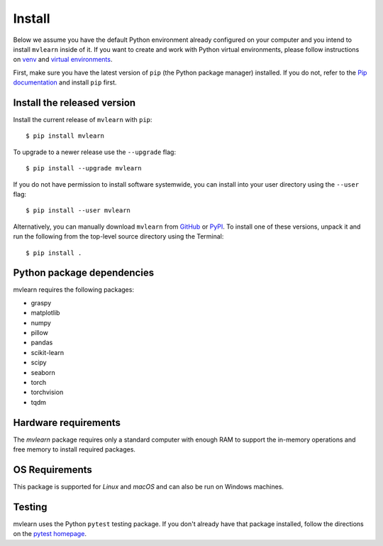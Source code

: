 Install
=======

Below we assume you have the default Python environment already configured on
your computer and you intend to install ``mvlearn`` inside of it.  If you want
to create and work with Python virtual environments, please follow instructions
on `venv <https://docs.python.org/3/library/venv.html>`_ and `virtual
environments <http://docs.python-guide.org/en/latest/dev/virtualenvs/>`_.

First, make sure you have the latest version of ``pip`` (the Python package manager)
installed. If you do not, refer to the `Pip documentation
<https://pip.pypa.io/en/stable/installing/>`_ and install ``pip`` first.

Install the released version
----------------------------

Install the current release of ``mvlearn`` with ``pip``::

    $ pip install mvlearn

To upgrade to a newer release use the ``--upgrade`` flag::

    $ pip install --upgrade mvlearn

If you do not have permission to install software systemwide, you can
install into your user directory using the ``--user`` flag::

    $ pip install --user mvlearn

Alternatively, you can manually download ``mvlearn`` from
`GitHub <https://github.com/NeuroDataDesign/mvlearn>`_  or
`PyPI <https://pypi.org/project/mvlearn/>`_.
To install one of these versions, unpack it and run the following from the
top-level source directory using the Terminal::

    $ pip install .

Python package dependencies
---------------------------
mvlearn requires the following packages:

- graspy
- matplotlib
- numpy
- pillow
- pandas
- scikit-learn
- scipy
- seaborn
- torch
- torchvision
- tqdm

Hardware requirements
---------------------
The `mvlearn` package requires only a standard computer with enough RAM to support the in-memory operations and free memory to install required packages. 

OS Requirements
---------------
This package is supported for *Linux* and *macOS* and can also be run on Windows machines.


Testing
-------
mvlearn uses the Python ``pytest`` testing package.  If you don't already have
that package installed, follow the directions on the `pytest homepage
<https://docs.pytest.org/en/latest/>`_.
